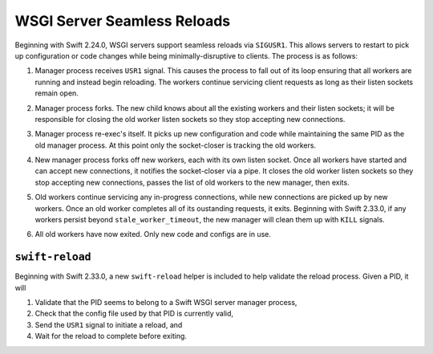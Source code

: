 WSGI Server Seamless Reloads
============================

Beginning with Swift 2.24.0, WSGI servers support seamless reloads via
``SIGUSR1``. This allows servers to restart to pick up configuration or
code changes while being minimally-disruptive to clients. The process
is as follows:

.. image:: images/reload_process_tree_1.svg

1. Manager process receives ``USR1`` signal. This causes the process to fall
   out of its loop ensuring that all workers are running and instead begin
   reloading. The workers continue servicing client requests as long as
   their listen sockets remain open.

.. image:: images/reload_process_tree_2.svg

2. Manager process forks. The new child knows about all the existing
   workers and their listen sockets; it will be responsible for closing
   the old worker listen sockets so they stop accepting new connections.

.. image:: images/reload_process_tree_3.svg

3. Manager process re-exec's itself. It picks up new configuration and
   code while maintaining the same PID as the old manager process. At
   this point only the socket-closer is tracking the old workers.

.. image:: images/reload_process_tree_4.svg

4. New manager process forks off new workers, each with its own listen
   socket. Once all workers have started and can accept new connections,
   it notifies the socket-closer via a pipe. It closes the old worker
   listen sockets so they stop accepting new connections, passes the list
   of old workers to the new manager, then exits.

.. image:: images/reload_process_tree_5.svg

5. Old workers continue servicing any in-progress connections, while new
   connections are picked up by new workers. Once an old worker completes
   all of its oustanding requests, it exits. Beginning with Swift 2.33.0,
   if any workers persist beyond ``stale_worker_timeout``, the new manager
   will clean them up with ``KILL`` signals.

.. image:: images/reload_process_tree_6.svg

6. All old workers have now exited. Only new code and configs are in use.

``swift-reload``
----------------

Beginning with Swift 2.33.0, a new ``swift-reload`` helper is included
to help validate the reload process. Given a PID, it will

1. Validate that the PID seems to belong to a Swift WSGI server manager
   process,
2. Check that the config file used by that PID is currently valid,
3. Send the ``USR1`` signal to initiate a reload, and
4. Wait for the reload to complete before exiting.
